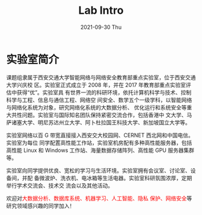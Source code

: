 #+TITLE:       Lab Intro
#+DATE:        2021-09-30 Thu
#+URI:         /article/lab_intro
#+LANGUAGE:    zh_cn
#+OPTIONS:     H:3 num:nil toc:nil \n:nil ::t |:t ^:nil -:nil f:t *:t <:t


* 实验室简介

课题组隶属于西安交通大学智能网络与网络安全教育部重点实验室，位于西安交通大学兴庆校
区。实验室正式成立于 2008 年，并在 2017 年教育部重点实验室评估中获得“优”。实验室具
有世界一流的科研环境，依托计算机科学与技术、控制科学与工程、信息与通信工程、网络空
间安全、数学五个一级学科，以智能网络与网络化系统为对象，研究网络化系统的大数据分析、
优化运行和系统安全等重大共性问题。实验室与国际知名团队保持紧密交流合作，包括香港中
文大学、马萨诸塞大学、明尼苏达州立大学、阿卜杜拉国王科技大学、新加坡国立大学等。

#+ATTR_HTML: :style margin-bottom:2em;
[[file:../images/lab.png]]


实验室网络以百 G 带宽直接接入西安交大校园网、CERNET 西北网和中国电信。实验室为每位
同学配置高性能工作站，实验室机房配有多种高性能服务器，包括高性能 Linux 和 Windows
工作站、海量数据存储阵列、高性能 GPU 服务器集群等。

#+ATTR_HTML: :style margin-bottom:2em;
[[file:../images/equipment.png]]


实验室向同学提供优良、宽松的学习与生活环境。实验室拥有会议室、讨论室、设备间，并配
备微波炉、洗衣机、电冰箱等生活电器。实验室科研氛围浓厚，定期举行学术交流会、技术交
流会以及其他活动。

#+ATTR_HTML: :style margin-bottom:2em;
[[file:../images/workspace.png]]


欢迎对@@html:<font color="red">@@大数据分析、数据库系统、机器学习、人工智能、隐私
保护、网络安全@@html:</font>@@等研究领域感兴趣的同学加入！
